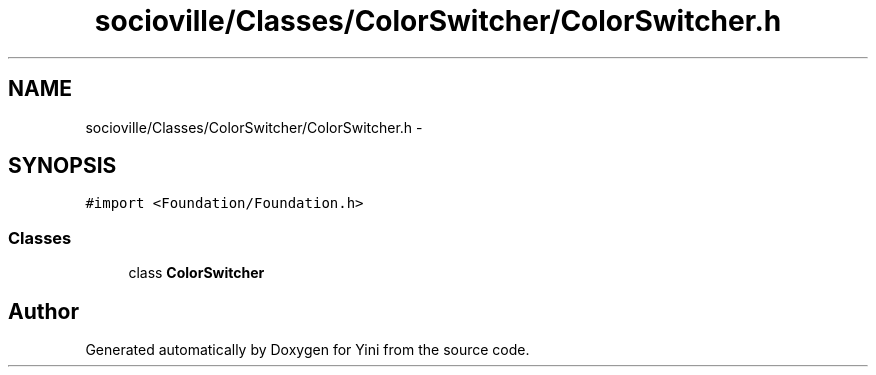 .TH "socioville/Classes/ColorSwitcher/ColorSwitcher.h" 3 "Thu Aug 9 2012" "Version 1.0" "Yini" \" -*- nroff -*-
.ad l
.nh
.SH NAME
socioville/Classes/ColorSwitcher/ColorSwitcher.h \- 
.SH SYNOPSIS
.br
.PP
\fC#import <Foundation/Foundation\&.h>\fP
.br

.SS "Classes"

.in +1c
.ti -1c
.RI "class \fBColorSwitcher\fP"
.br
.in -1c
.SH "Author"
.PP 
Generated automatically by Doxygen for Yini from the source code\&.
